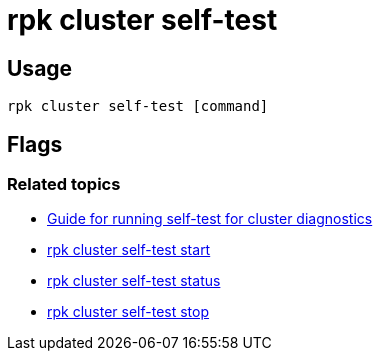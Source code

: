 = rpk cluster self-test
:description: rpk cluster self-test
:rpk_version: v23.1.6 (rev cc47e1ad1)

== Usage

[,bash]
----
rpk cluster self-test [command]
----

== Flags

////
[width="100%",cols="34%,33%,33%",]
|===
|*Value* |*Type* |*Description*

|--admin-api-tls-cert |string |The certificate to be used for TLS
authentication with the Admin API.

|--admin-api-tls-enabled |- |Enable TLS for the Admin API (not necessary
if specifying custom certs).

|--admin-api-tls-key |string |The certificate key to be used for TLS
authentication with the Admin API.

|--admin-api-tls-truststore |string |The truststore to be used for TLS
communication with the Admin API.

|--api-urls |string |Comma-separated list of Admin API addresses
(\|IP\|:\|port\|).

|-h, --help |- |Help for self-test.

|--brokers |strings a|
Comma-separated list of broker ip:port pairs. For example:

`--brokers '192.168.78.34:9092,192.168.78.35:9092,192.179.23.54:9092'`.

Alternatively, you may set the `REDPANDA_BROKERS` environment variable
with the comma-separated list of broker addresses.

|--config |string |Redpanda config file, if not set the file will be
searched for in the default locations.

|--password |string |SASL password to be used for authentication.

|--sasl-mechanism |string |The authentication mechanism to use.
Supported values: SCRAM-SHA-256, SCRAM-SHA-512.

|--tls-cert |string |The certificate to be used for TLS authentication
with the broker.

|--tls-enabled |- |Enable TLS for the Kafka API (not necessary if
specifying custom certs).

|--tls-key |string |The certificate key to be used for TLS
authentication with the broker.

|--tls-truststore |string |The truststore to be used for TLS
communication with the broker.

|--user |string |SASL user to be used for authentication.

|-v, --verbose |- |Enable verbose logging (default: false).
|===
////

=== Related topics

* xref:manage:cluster-maintenance:cluster-diagnostics.adoc#disk-and-network-self-test-benchmarks[Guide for running self-test for cluster diagnostics]
* xref:rpk-cluster:rpk-cluster-self-test-start.adoc[rpk cluster self-test start]
* xref:rpk-cluster:rpk-cluster-self-test-status.adoc[rpk cluster self-test status]
* xref:rpk-cluster:rpk-cluster-self-test-stop.adoc[rpk cluster self-test stop]
